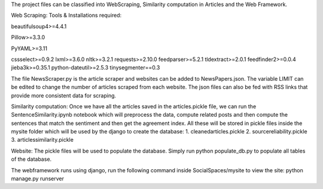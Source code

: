 
The project files can be classified into WebScraping, Similarity computation in Articles and the Web Framework. 


Web Scraping:
Tools & Installations required:



beautifulsoup4>=4.4.1

Pillow>=3.3.0

PyYAML>=3.11

cssselect>=0.9.2
lxml>=3.6.0
nltk>=3.2.1
requests>=2.10.0
feedparser>=5.2.1
tldextract>=2.0.1
feedfinder2>=0.0.4
jieba3k>=0.35.1
python-dateutil>=2.5.3
tinysegmenter==0.3 

The file NewsScraper.py is the article scraper and websites can be added to NewsPapers.json. The variable LIMIT can be edited to change the number of articles scraped from each website. 
The json files can also be fed with RSS links that provide more consistent data for scraping. 

Similarity computation:
Once we have all the articles saved in the articles.pickle file, we can run the SentenceSimilarity.ipynb notebook which will preprocess the data, compute related posts and then compute the sentences that match the sentiment and then get the agreement index.
All these will be stored in pickle files inside the mysite folder which will be used by the django to create the database:
1. cleanedarticles.pickle
2. sourcereliability.pickle
3. articlessimilarity.pickle

Website:
The pickle files will be used to populate the database. Simply run python populate_db.py to populate all tables of the database. 

The webframework runs using django, run the following command inside SocialSpaces/mysite to view the site:
python manage.py runserver 





